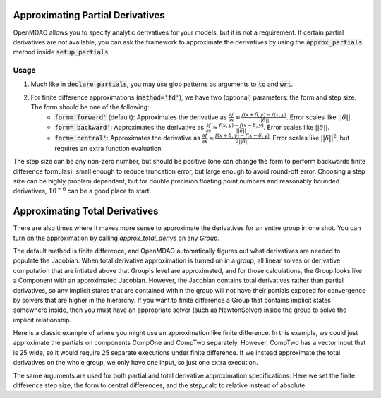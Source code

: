 Approximating Partial Derivatives
=================================

OpenMDAO allows you to specify analytic derivatives for your models, but it is not a requirement.
If certain partial derivatives are not available, you can ask the framework to approximate the
derivatives by using the :code:`approx_partials` method inside :code:`setup_partials`.

.. automethod:: openmdao.core.component.Component.approx_partials
    :noindex:

Usage
-----

1. Much like in :code:`declare_partials`, you may use glob patterns as arguments to :code:`to` and :code:`wrt`.

.. embed-test::
    openmdao.jacobians.tests.test_jacobian_features.TestJacobianForDocs.test_fd_glob

2. For finite difference approximations (:code:`method='fd'`), we have two (optional) parameters: the form and step size. The form should be one of the following:
        - :code:`form='forward'` (default): Approximates the derivative as :math:`\displaystyle\frac{\partial f}{\partial x} \approx \frac{f(x+\delta, y) - f(x,y)}{||\delta||}`. Error scales like :math:`||\delta||`.
        - :code:`form='backward'`: Approximates the derivative as :math:`\displaystyle\frac{\partial f}{\partial x} \approx \frac{f(x,y) - f(x-\delta, y) }{||\delta||}`. Error scales like :math:`||\delta||`.
        - :code:`form='central'`: Approximates the derivative as :math:`\displaystyle\frac{\partial f}{\partial x} \approx \frac{f(x+\delta, y) - f(x-\delta,y)}{2||\delta||}`. Error scales like :math:`||\delta||^2`, but requires an extra function evaluation.

The step size can be any non-zero number, but should be positive (one can change the form to perform backwards finite difference formulas), small enough to reduce truncation error, but large enough to avoid round-off error. Choosing a step size can be highly problem dependent, but for double precision floating point numbers and reasonably bounded derivatives, :math:`10^{-6}` can be a good place to start.

.. embed-test::
    openmdao.jacobians.tests.test_jacobian_features.TestJacobianForDocs.test_fd_options

Approximating Total Derivatives
===============================

There are also times where it makes more sense to approximate the derivatives for an entire group in one shot. You can turn on
the approximation by calling `approx_total_derivs` on any `Group`.

.. automethod:: openmdao.core.group.Group.approx_total_derivs
    :noindex:

The default method is finite difference, and OpenMDAO
automatically figures out what derivatives are needed to populate the Jacobian. When total derivative approximation is turned
on in a group, all linear solves or derivative computation that are intiated above that Group's level are approximated, and
for those calculations, the Group looks like a Component with an approximated Jacobian. However, the Jacobian contains total
derivatives rather than partial derivatives, so any implicit states that are contained within the group will not have their
partials exposed for convergence by solvers that are higher in the hierarchy. If you want to finite difference a Group that
contains implicit states somewhere inside, then you must have an appropriate solver (such as NewtonSolver) inside the group
to solve the implicit relationship.

Here is a classic example of where you might use an approximation like finite difference. In this example, we could just
approximate the partials on components CompOne and CompTwo separately. However, CompTwo has a vector input that is 25 wide,
so it would require 25 separate executions under finite difference. If we instead approximate the total derivatives on the
whole group, we only have one input, so just one extra execution.

.. embed-test::
    openmdao.core.tests.test_approx_derivs.ApproxTotalsFeature.test_basic

The same arguments are used for both partial and total derivative approximation specifications. Here we set the finite difference
step size, the form to central differences, and the step_calc to relative instead of absolute.

.. embed-test::
    openmdao.core.tests.test_approx_derivs.ApproxTotalsFeature.test_arguments